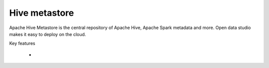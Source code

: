 ==============
Hive metastore
==============

Apache Hive Metastore is the central repository of Apache Hive, Apache Spark metadata and more.
Open data studio makes it easy to deploy on the cloud.

Key features

  -